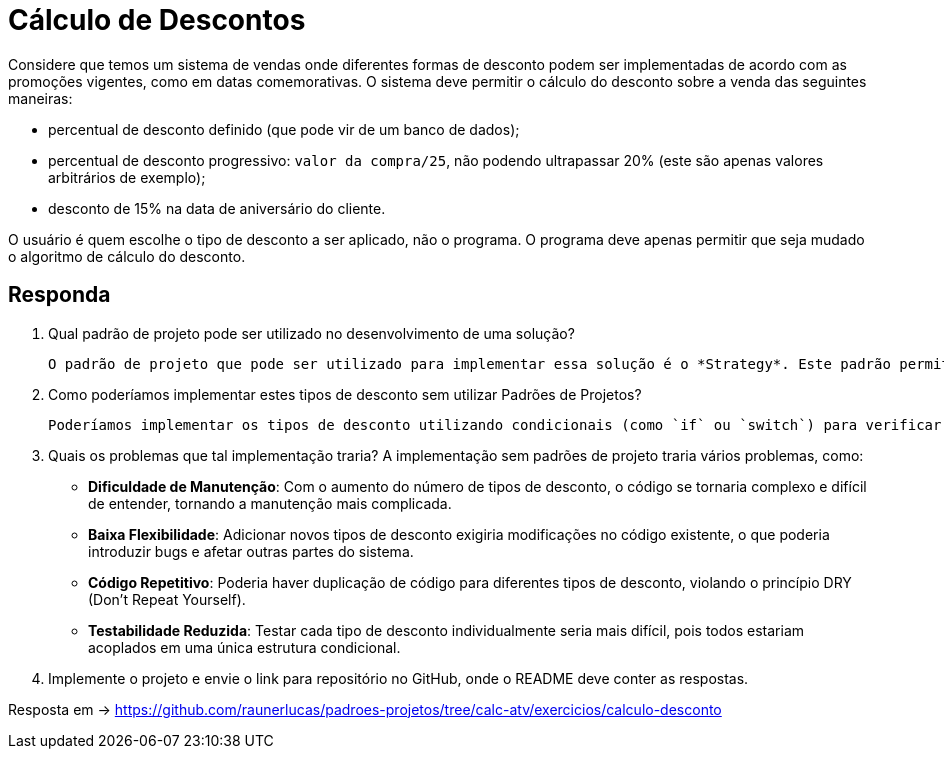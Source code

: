 :source-highlighter: highlightjs
:unsafe:

ifdef::env-github[]
:outfilesuffix: .adoc
:caution-caption: :fire:
:important-caption: :exclamation:
:note-caption: :paperclip:
:tip-caption: :bulb:
:warning-caption: :warning:
endif::[]

= Cálculo de Descontos

Considere que temos um sistema de vendas onde diferentes formas de desconto podem ser implementadas de acordo com as promoções vigentes, como em datas comemorativas. O sistema deve permitir o cálculo do desconto sobre a venda das seguintes maneiras:

- percentual de desconto definido (que pode vir de um banco de dados);
- percentual de desconto progressivo: `valor da compra/25`, não podendo ultrapassar 20% (este são apenas valores arbitrários de exemplo);
- desconto de 15% na data de aniversário do cliente.

O usuário é quem escolhe o tipo de desconto a ser aplicado, não o programa.
O programa deve apenas permitir que seja mudado o algoritmo de cálculo do desconto.

== Responda

1. Qual padrão de projeto pode ser utilizado no desenvolvimento de uma solução?

    O padrão de projeto que pode ser utilizado para implementar essa solução é o *Strategy*. Este padrão permite definir uma família de algoritmos, encapsular cada um deles e torná-los intercambiáveis. O Strategy permite que o algoritmo de cálculo do desconto seja selecionado em tempo de execução, facilitando a adição de novos tipos de desconto sem modificar o código existente.

2. Como poderíamos implementar estes tipos de desconto sem utilizar Padrões de Projetos?

    Poderíamos implementar os tipos de desconto utilizando condicionais (como `if` ou `switch`) para verificar o tipo de desconto selecionado pelo usuário. Cada tipo de desconto teria sua própria lógica implementada diretamente no código, o que tornaria o sistema menos flexível e mais difícil de manter, pois qualquer alteração ou adição de novos tipos de desconto exigiria modificações no código existente.

3. Quais os problemas que tal implementação traria?
A implementação sem padrões de projeto traria vários problemas, como:

    - **Dificuldade de Manutenção**: Com o aumento do número de tipos de desconto, o código se tornaria complexo e difícil de entender, tornando a manutenção mais complicada.
    - **Baixa Flexibilidade**: Adicionar novos tipos de desconto exigiria modificações no código existente, o que poderia introduzir bugs e afetar outras partes do sistema.
    - **Código Repetitivo**: Poderia haver duplicação de código para diferentes tipos de desconto, violando o princípio DRY (Don't Repeat Yourself).
    - **Testabilidade Reduzida**: Testar cada tipo de desconto individualmente seria mais difícil, pois todos estariam acoplados em uma única estrutura condicional.

4. Implemente o projeto e envie o link para repositório no GitHub, onde o README deve conter as respostas.

Resposta em -> https://github.com/raunerlucas/padroes-projetos/tree/calc-atv/exercicios/calculo-desconto
